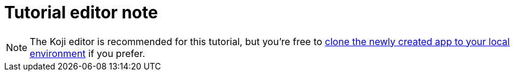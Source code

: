 = Tutorial editor note

// tag::all[]
NOTE: The Koji editor is recommended for this tutorial, but you're free to <<use-git#, clone the newly created app to your local environment>> if you prefer.
// end::all[]
